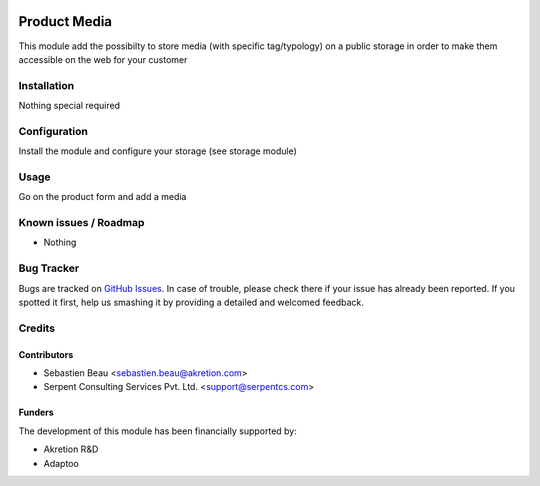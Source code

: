 .. image:: https://img.shields.io/badge/licence-AGPL--3-blue.svg
   :target: http://www.gnu.org/licenses/agpl-3.0-standalone.html
   :alt: License: AGPL-3

==============
Product Media
==============

This module add the possibilty to store media (with specific tag/typology) on a public
storage in order to make them accessible on the web for your customer

Installation
============

Nothing special required


Configuration
=============

Install the module and configure your storage (see storage module)

Usage
=====

Go on the product form and add a media

Known issues / Roadmap
======================

* Nothing

Bug Tracker
===========

Bugs are tracked on `GitHub Issues
<https://github.com/akretion/odoo-shopinvader/issues>`_. In case of trouble, please
check there if your issue has already been reported. If you spotted it first,
help us smashing it by providing a detailed and welcomed feedback.

Credits
=======

Contributors
------------

* Sebastien Beau <sebastien.beau@akretion.com>
* Serpent Consulting Services Pvt. Ltd. <support@serpentcs.com>

Funders
-------

The development of this module has been financially supported by:

* Akretion R&D
* Adaptoo
